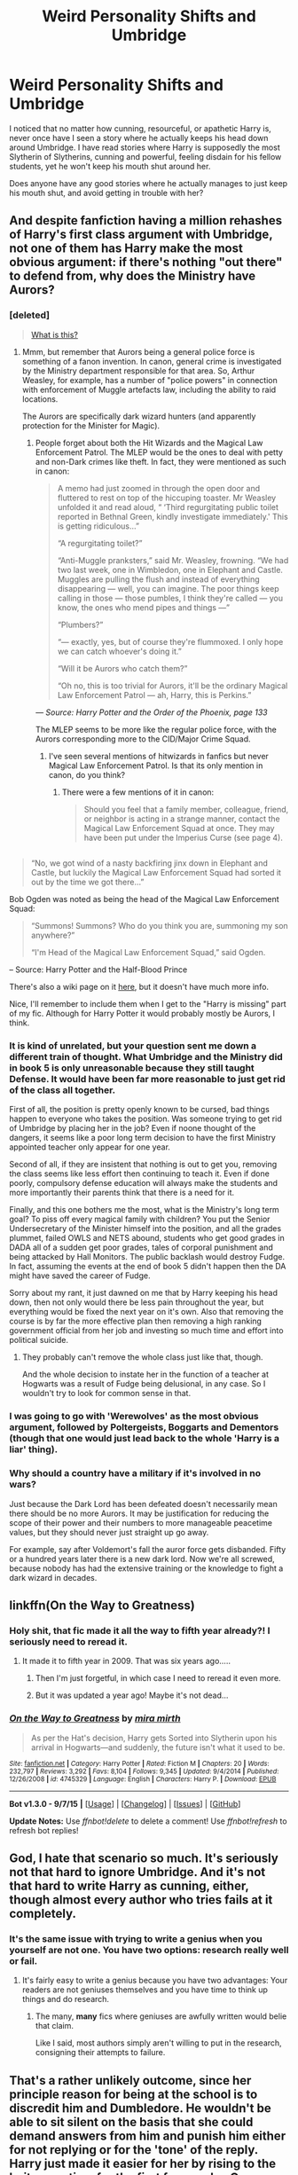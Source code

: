 #+TITLE: Weird Personality Shifts and Umbridge

* Weird Personality Shifts and Umbridge
:PROPERTIES:
:Author: Evilsbane
:Score: 16
:DateUnix: 1446830943.0
:DateShort: 2015-Nov-06
:FlairText: Request
:END:
I noticed that no matter how cunning, resourceful, or apathetic Harry is, never once have I seen a story where he actually keeps his head down around Umbridge. I have read stories where Harry is supposedly the most Slytherin of Slytherins, cunning and powerful, feeling disdain for his fellow students, yet he won't keep his mouth shut around her.

Does anyone have any good stories where he actually manages to just keep his mouth shut, and avoid getting in trouble with her?


** And despite fanfiction having a million rehashes of Harry's first class argument with Umbridge, not one of them has Harry make the most obvious argument: if there's nothing "out there" to defend from, why does the Ministry have Aurors?
:PROPERTIES:
:Author: Taure
:Score: 11
:DateUnix: 1446844050.0
:DateShort: 2015-Nov-07
:END:

*** [deleted]\\

#+begin_quote
  [[https://pastebin.com/64GuVi2F/97797][What is this?]]
#+end_quote
:PROPERTIES:
:Author: MacsenWledig
:Score: 3
:DateUnix: 1446849340.0
:DateShort: 2015-Nov-07
:END:

**** Mmm, but remember that Aurors being a general police force is something of a fanon invention. In canon, general crime is investigated by the Ministry department responsible for that area. So, Arthur Weasley, for example, has a number of "police powers" in connection with enforcement of Muggle artefacts law, including the ability to raid locations.

The Aurors are specifically dark wizard hunters (and apparently protection for the Minister for Magic).
:PROPERTIES:
:Author: Taure
:Score: 8
:DateUnix: 1446850001.0
:DateShort: 2015-Nov-07
:END:

***** People forget about both the Hit Wizards and the Magical Law Enforcement Patrol. The MLEP would be the ones to deal with petty and non-Dark crimes like theft. In fact, they were mentioned as such in canon:

#+begin_quote
  A memo had just zoomed in through the open door and fluttered to rest on top of the hiccuping toaster. Mr Weasley unfolded it and read aloud, “ ‘Third regurgitating public toilet reported in Bethnal Green, kindly investigate immediately.' This is getting ridiculous...”

  “A regurgitating toilet?”

  “Anti-Muggle pranksters,” said Mr. Weasley, frowning. “We had two last week, one in Wimbledon, one in Elephant and Castle. Muggles are pulling the flush and instead of everything disappearing --- well, you can imagine. The poor things keep calling in those --- those pumbles, I think they're called --- you know, the ones who mend pipes and things ---”

  “Plumbers?”

  “--- exactly, yes, but of course they're flummoxed. I only hope we can catch whoever's doing it.”

  “Will it be Aurors who catch them?”

  “Oh no, this is too trivial for Aurors, it'll be the ordinary Magical Law Enforcement Patrol --- ah, Harry, this is Perkins.”
#+end_quote

/--- Source: Harry Potter and the Order of the Phoenix, page 133/

The MLEP seems to be more like the regular police force, with the Aurors corresponding more to the CID/Major Crime Squad.
:PROPERTIES:
:Score: 5
:DateUnix: 1446870552.0
:DateShort: 2015-Nov-07
:END:

****** I've seen several mentions of hitwizards in fanfics but never Magical Law Enforcement Patrol. Is that its only mention in canon, do you think?
:PROPERTIES:
:Author: cavelioness
:Score: 2
:DateUnix: 1446928839.0
:DateShort: 2015-Nov-08
:END:

******* There were a few mentions of it in canon:

#+begin_quote
  Should you feel that a family member, colleague, friend, or neighbor is acting in a strange manner, contact the Magical Law Enforcement Squad at once. They may have been put under the Imperius Curse (see page 4).
#+end_quote

** 
   :PROPERTIES:
   :CUSTOM_ID: section
   :END:

#+begin_quote
  “No, we got wind of a nasty backfiring jinx down in Elephant and Castle, but luckily the Magical Law Enforcement Squad had sorted it out by the time we got there...”
#+end_quote

Bob Ogden was noted as being the head of the Magical Law Enforcement Squad:

#+begin_quote
  “Summons! Summons? Who do you think you are, summoning my son anywhere?”

  “I'm Head of the Magical Law Enforcement Squad,” said Ogden.
#+end_quote

-- Source: Harry Potter and the Half-Blood Prince

There's also a wiki page on it [[http://harrypotter.wikia.com/wiki/Magical_Law_Enforcement_Patrol][here]], but it doesn't have much more info.
:PROPERTIES:
:Score: 3
:DateUnix: 1446941853.0
:DateShort: 2015-Nov-08
:END:

******** Nice, I'll remember to include them when I get to the "Harry is missing" part of my fic. Although for Harry Potter it would probably mostly be Aurors, I think.
:PROPERTIES:
:Author: cavelioness
:Score: 1
:DateUnix: 1446964798.0
:DateShort: 2015-Nov-08
:END:


*** It is kind of unrelated, but your question sent me down a different train of thought. What Umbridge and the Ministry did in book 5 is only unreasonable because they still taught Defense. It would have been far more reasonable to just get rid of the class all together.

First of all, the position is pretty openly known to be cursed, bad things happen to everyone who takes the position. Was someone trying to get rid of Umbridge by placing her in the job? Even if noone thought of the dangers, it seems like a poor long term decision to have the first Ministry appointed teacher only appear for one year.

Second of all, if they are insistent that nothing is out to get you, removing the class seems like less effort then continuing to teach it. Even if done poorly, compulsory defense education will always make the students and more importantly their parents think that there is a need for it.

Finally, and this one bothers me the most, what is the Ministry's long term goal? To piss off every magical family with children? You put the Senior Undersecretary of the Minister himself into the position, and all the grades plummet, failed OWLS and NETS abound, students who get good grades in DADA all of a sudden get poor grades, tales of corporal punishment and being attacked by Hall Monitors. The public backlash would destroy Fudge. In fact, assuming the events at the end of book 5 didn't happen then the DA might have saved the career of Fudge.

Sorry about my rant, it just dawned on me that by Harry keeping his head down, then not only would there be less pain throughout the year, but everything would be fixed the next year on it's own. Also that removing the course is by far the more effective plan then removing a high ranking government official from her job and investing so much time and effort into political suicide.
:PROPERTIES:
:Author: Evilsbane
:Score: 5
:DateUnix: 1446911496.0
:DateShort: 2015-Nov-07
:END:

**** They probably can't remove the whole class just like that, though.

And the whole decision to instate her in the function of a teacher at Hogwarts was a result of Fudge being delusional, in any case. So I wouldn't try to look for common sense in that.
:PROPERTIES:
:Author: Kazeto
:Score: 1
:DateUnix: 1446971038.0
:DateShort: 2015-Nov-08
:END:


*** I was going to go with 'Werewolves' as the most obvious argument, followed by Poltergeists, Boggarts and Dementors (though that one would just lead back to the whole 'Harry is a liar' thing).
:PROPERTIES:
:Author: wordhammer
:Score: 2
:DateUnix: 1446850258.0
:DateShort: 2015-Nov-07
:END:


*** Why should a country have a military if it's involved in no wars?

Just because the Dark Lord has been defeated doesn't necessarily mean there should be no more Aurors. It may be justification for reducing the scope of their power and their numbers to more manageable peacetime values, but they should never just straight up go away.

For example, say after Voldemort's fall the auror force gets disbanded. Fifty or a hundred years later there is a new dark lord. Now we're all screwed, because nobody has had the extensive training or the knowledge to fight a dark wizard in decades.
:PROPERTIES:
:Author: averysillyman
:Score: 1
:DateUnix: 1446875661.0
:DateShort: 2015-Nov-07
:END:


** linkffn(On the Way to Greatness)
:PROPERTIES:
:Author: PsychoGeek
:Score: 10
:DateUnix: 1446831107.0
:DateShort: 2015-Nov-06
:END:

*** Holy shit, that fic made it all the way to fifth year already?! I seriously need to reread it.
:PROPERTIES:
:Score: 5
:DateUnix: 1446836835.0
:DateShort: 2015-Nov-06
:END:

**** It made it to fifth year in 2009. That was six years ago.....
:PROPERTIES:
:Author: PsychoGeek
:Score: 8
:DateUnix: 1446838662.0
:DateShort: 2015-Nov-06
:END:

***** Then I'm just forgetful, in which case I need to reread it even more.
:PROPERTIES:
:Score: 5
:DateUnix: 1446839547.0
:DateShort: 2015-Nov-06
:END:


***** But it was updated a year ago! Maybe it's not dead...
:PROPERTIES:
:Author: cavelioness
:Score: 1
:DateUnix: 1446928671.0
:DateShort: 2015-Nov-08
:END:


*** [[http://www.fanfiction.net/s/4745329/1/][*/On the Way to Greatness/*]] by [[https://www.fanfiction.net/u/1541187/mira-mirth][/mira mirth/]]

#+begin_quote
  As per the Hat's decision, Harry gets Sorted into Slytherin upon his arrival in Hogwarts---and suddenly, the future isn't what it used to be.
#+end_quote

^{/Site/: [[http://www.fanfiction.net/][fanfiction.net]] *|* /Category/: Harry Potter *|* /Rated/: Fiction M *|* /Chapters/: 20 *|* /Words/: 232,797 *|* /Reviews/: 3,292 *|* /Favs/: 8,104 *|* /Follows/: 9,345 *|* /Updated/: 9/4/2014 *|* /Published/: 12/26/2008 *|* /id/: 4745329 *|* /Language/: English *|* /Characters/: Harry P. *|* /Download/: [[http://www.p0ody-files.com/ff_to_ebook/mobile/makeEpub.php?id=4745329][EPUB]]}

--------------

*Bot v1.3.0 - 9/7/15* *|* [[[https://github.com/tusing/reddit-ffn-bot/wiki/Usage][Usage]]] | [[[https://github.com/tusing/reddit-ffn-bot/wiki/Changelog][Changelog]]] | [[[https://github.com/tusing/reddit-ffn-bot/issues/][Issues]]] | [[[https://github.com/tusing/reddit-ffn-bot/][GitHub]]]

*Update Notes:* Use /ffnbot!delete/ to delete a comment! Use /ffnbot!refresh/ to refresh bot replies!
:PROPERTIES:
:Author: FanfictionBot
:Score: 4
:DateUnix: 1446831138.0
:DateShort: 2015-Nov-06
:END:


** God, I hate that scenario so much. It's seriously not that hard to ignore Umbridge. And it's not that hard to write Harry as cunning, either, though almost every author who tries fails at it completely.
:PROPERTIES:
:Author: Almavet
:Score: 8
:DateUnix: 1446846397.0
:DateShort: 2015-Nov-07
:END:

*** It's the same issue with trying to write a genius when you yourself are not one. You have two options: research really well or fail.
:PROPERTIES:
:Author: Co-miNb
:Score: 3
:DateUnix: 1446863325.0
:DateShort: 2015-Nov-07
:END:

**** It's fairly easy to write a genius because you have two advantages: Your readers are not geniuses themselves and you have time to think up things and do research.
:PROPERTIES:
:Score: 1
:DateUnix: 1447276664.0
:DateShort: 2015-Nov-12
:END:

***** The many, *many* fics where geniuses are awfully written would belie that claim.

Like I said, most authors simply aren't willing to put in the research, consigning their attempts to failure.
:PROPERTIES:
:Author: Co-miNb
:Score: 1
:DateUnix: 1447278023.0
:DateShort: 2015-Nov-12
:END:


** That's a rather unlikely outcome, since her principle reason for being at the school is to discredit him and Dumbledore. He wouldn't be able to sit silent on the basis that she could demand answers from him and punish him either for not replying or for the 'tone' of the reply. Harry just made it easier for her by rising to the bait every time for the first few weeks. Once she'd gotten him kicked from Quidditch he appeared to be defeated (most of his focus was shifted to the DA). From then on Harry may have been 'behaving himself' but she had the bigger target to handle and the community to subjugate.
:PROPERTIES:
:Author: wordhammer
:Score: 11
:DateUnix: 1446831327.0
:DateShort: 2015-Nov-06
:END:


** In [[http://www.siye.co.uk/viewstory.php?sid=129781][Thorny Rose 2]] Harry and Ginny actually use Umbridge to keep Dumbledore busy and get rid of Binns and Trelawney.
:PROPERTIES:
:Author: Llian_Winter
:Score: 5
:DateUnix: 1446857995.0
:DateShort: 2015-Nov-07
:END:
